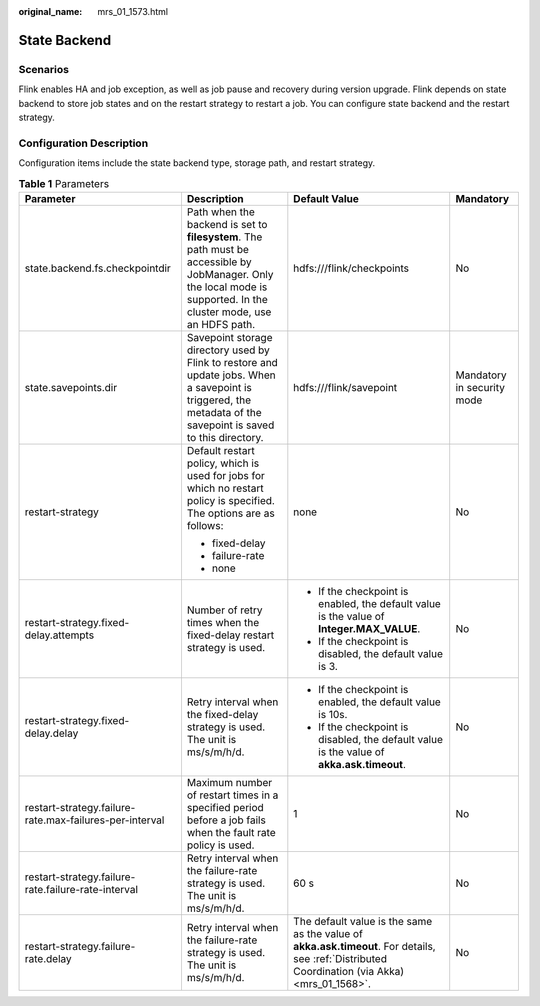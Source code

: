 :original_name: mrs_01_1573.html

.. _mrs_01_1573:

State Backend
=============

Scenarios
---------

Flink enables HA and job exception, as well as job pause and recovery during version upgrade. Flink depends on state backend to store job states and on the restart strategy to restart a job. You can configure state backend and the restart strategy.

Configuration Description
-------------------------

Configuration items include the state backend type, storage path, and restart strategy.

.. table:: **Table 1** Parameters

   +---------------------------------------------------------+---------------------------------------------------------------------------------------------------------------------------------------------------------------------+------------------------------------------------------------------------------------------------------------------------------------------------+----------------------------+
   | Parameter                                               | Description                                                                                                                                                         | Default Value                                                                                                                                  | Mandatory                  |
   +=========================================================+=====================================================================================================================================================================+================================================================================================================================================+============================+
   | state.backend.fs.checkpointdir                          | Path when the backend is set to **filesystem**. The path must be accessible by JobManager. Only the local mode is supported. In the cluster mode, use an HDFS path. | hdfs:///flink/checkpoints                                                                                                                      | No                         |
   +---------------------------------------------------------+---------------------------------------------------------------------------------------------------------------------------------------------------------------------+------------------------------------------------------------------------------------------------------------------------------------------------+----------------------------+
   | state.savepoints.dir                                    | Savepoint storage directory used by Flink to restore and update jobs. When a savepoint is triggered, the metadata of the savepoint is saved to this directory.      | hdfs:///flink/savepoint                                                                                                                        | Mandatory in security mode |
   +---------------------------------------------------------+---------------------------------------------------------------------------------------------------------------------------------------------------------------------+------------------------------------------------------------------------------------------------------------------------------------------------+----------------------------+
   | restart-strategy                                        | Default restart policy, which is used for jobs for which no restart policy is specified. The options are as follows:                                                | none                                                                                                                                           | No                         |
   |                                                         |                                                                                                                                                                     |                                                                                                                                                |                            |
   |                                                         | -  fixed-delay                                                                                                                                                      |                                                                                                                                                |                            |
   |                                                         | -  failure-rate                                                                                                                                                     |                                                                                                                                                |                            |
   |                                                         | -  none                                                                                                                                                             |                                                                                                                                                |                            |
   +---------------------------------------------------------+---------------------------------------------------------------------------------------------------------------------------------------------------------------------+------------------------------------------------------------------------------------------------------------------------------------------------+----------------------------+
   | restart-strategy.fixed-delay.attempts                   | Number of retry times when the fixed-delay restart strategy is used.                                                                                                | -  If the checkpoint is enabled, the default value is the value of **Integer.MAX_VALUE**.                                                      | No                         |
   |                                                         |                                                                                                                                                                     | -  If the checkpoint is disabled, the default value is 3.                                                                                      |                            |
   +---------------------------------------------------------+---------------------------------------------------------------------------------------------------------------------------------------------------------------------+------------------------------------------------------------------------------------------------------------------------------------------------+----------------------------+
   | restart-strategy.fixed-delay.delay                      | Retry interval when the fixed-delay strategy is used. The unit is ms/s/m/h/d.                                                                                       | -  If the checkpoint is enabled, the default value is 10s.                                                                                     | No                         |
   |                                                         |                                                                                                                                                                     | -  If the checkpoint is disabled, the default value is the value of **akka.ask.timeout**.                                                      |                            |
   +---------------------------------------------------------+---------------------------------------------------------------------------------------------------------------------------------------------------------------------+------------------------------------------------------------------------------------------------------------------------------------------------+----------------------------+
   | restart-strategy.failure-rate.max-failures-per-interval | Maximum number of restart times in a specified period before a job fails when the fault rate policy is used.                                                        | 1                                                                                                                                              | No                         |
   +---------------------------------------------------------+---------------------------------------------------------------------------------------------------------------------------------------------------------------------+------------------------------------------------------------------------------------------------------------------------------------------------+----------------------------+
   | restart-strategy.failure-rate.failure-rate-interval     | Retry interval when the failure-rate strategy is used. The unit is ms/s/m/h/d.                                                                                      | 60 s                                                                                                                                           | No                         |
   +---------------------------------------------------------+---------------------------------------------------------------------------------------------------------------------------------------------------------------------+------------------------------------------------------------------------------------------------------------------------------------------------+----------------------------+
   | restart-strategy.failure-rate.delay                     | Retry interval when the failure-rate strategy is used. The unit is ms/s/m/h/d.                                                                                      | The default value is the same as the value of **akka.ask.timeout**. For details, see :ref:`Distributed Coordination (via Akka) <mrs_01_1568>`. | No                         |
   +---------------------------------------------------------+---------------------------------------------------------------------------------------------------------------------------------------------------------------------+------------------------------------------------------------------------------------------------------------------------------------------------+----------------------------+
